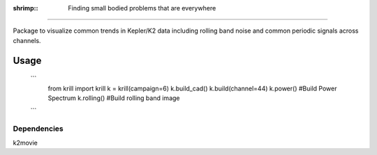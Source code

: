 :shrimp:: Finding small bodied problems that are everywhere
===========================================================

Package to visualize common trends in Kepler/K2 data including rolling band noise and common periodic signals across channels.

Usage
=====

 ```
    from krill import krill
    k = krill(campaign=6)
    k.build_cad()
    k.build(channel=44)
    k.power()     #Build Power Spectrum
    k.rolling()   #Build rolling band image
 ``` 

Dependencies
------------
k2movie
